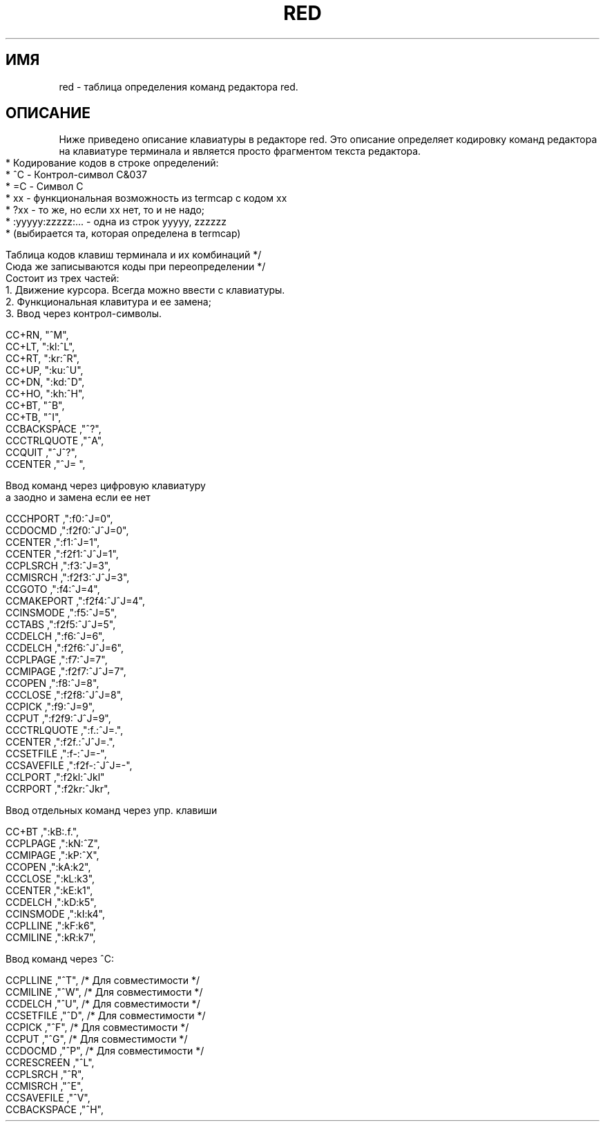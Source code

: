 .TH RED 5 ДEMOC/PV
.SH ИМЯ
red \- таблица определения команд редактора red.
.SH ОПИСАНИЕ
Ниже приведено описание клавиатуры в редакторе red.
Это описание определяет кодировку команд редактора на клавиатуре
терминала и является просто фрагментом текста редактора.
.in 0
 * Кодирование кодов в строке определений:
 * ^C - Контрол-символ C&037
 * =C - Символ С
 * xx - функциональная возможность из termcap с кодом xx
 * ?xx - то же, но если xx нет, то и не надо;
 * :yyyyy:zzzzz:... - одна из строк yyyyy, zzzzzz
 * (выбирается та, которая определена в termcap)

  Таблица кодов клавиш терминала и их комбинаций */
  Сюда же записываются коды при переопределении  */
  Состоит из трех частей:
  1. Движение курсора. Всегда можно ввести с клавиатуры.
  2. Функциональная клавитура и ее замена;
  3. Ввод через контрол-символы.

 CC+RN,    "^M",
 CC+LT,    ":kl:^L",
 CC+RT,    ":kr:^R",
 CC+UP,    ":ku:^U",
 CC+DN,    ":kd:^D",
 CC+HO,    ":kh:^H",
 CC+BT,    "^B",
 CC+TB,    "^I",
 CCBACKSPACE    ,"^?",
 CCCTRLQUOTE    ,"^A",
 CCQUIT         ,"^J^?",
 CCENTER        ,"^J= ",

  Ввод команд через цифровую клавиатуру
  а заодно и замена если ее нет

 CCCHPORT         ,":f0:^J=0",
 CCDOCMD         ,":f2f0:^J^J=0",
 CCENTER          ,":f1:^J=1",
 CCENTER         ,":f2f1:^J^J=1",
 CCPLSRCH         ,":f3:^J=3",
 CCMISRCH        ,":f2f3:^J^J=3",
 CCGOTO           ,":f4:^J=4",
 CCMAKEPORT      ,":f2f4:^J^J=4",
 CCINSMODE        ,":f5:^J=5",
 CCTABS          ,":f2f5:^J^J=5",
 CCDELCH          ,":f6:^J=6",
 CCDELCH         ,":f2f6:^J^J=6",
 CCPLPAGE         ,":f7:^J=7",
 CCMIPAGE        ,":f2f7:^J^J=7",
 CCOPEN           ,":f8:^J=8",
 CCCLOSE         ,":f2f8:^J^J=8",
 CCPICK           ,":f9:^J=9",
 CCPUT           ,":f2f9:^J^J=9",
 CCCTRLQUOTE      ,":f.:^J=.",
 CCENTER         ,":f2f.:^J^J=.",
 CCSETFILE        ,":f-:^J=-",
 CCSAVEFILE      ,":f2f-:^J^J=-",
 CCLPORT          ,":f2kl:^Jkl"
 CCRPORT         ,":f2kr:^Jkr",

  Ввод отдельных команд через упр. клавиши

 CC+BT           ,":kB:.f.",
 CCPLPAGE        ,":kN:^Z",
 CCMIPAGE        ,":kP:^X",
 CCOPEN          ,":kA:k2",
 CCCLOSE         ,":kL:k3",
 CCENTER         ,":kE:k1",
 CCDELCH         ,":kD:k5",
 CCINSMODE       ,":kI:k4",
 CCPLLINE        ,":kF:k6",
 CCMILINE        ,":kR:k7",

  Ввод команд через  ^С:

  CCPLLINE       ,"^T", /* Для совместимости */
  CCMILINE       ,"^W", /* Для совместимости */
  CCDELCH        ,"^U", /* Для совместимости */
  CCSETFILE      ,"^D", /* Для совместимости */
  CCPICK         ,"^F", /* Для совместимости */
  CCPUT          ,"^G", /* Для совместимости */
  CCDOCMD        ,"^P", /* Для совместимости */
  CCRESCREEN     ,"^L",
  CCPLSRCH     ,"^R",
  CCMISRCH     ,"^E",
  CCSAVEFILE   ,"^V",
  CCBACKSPACE  ,"^H",
